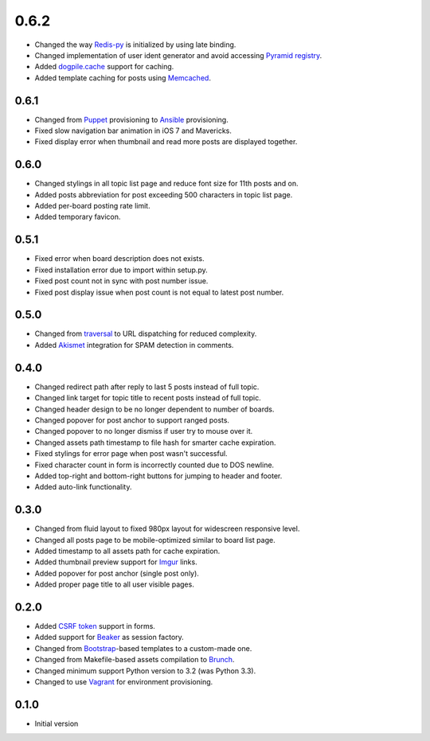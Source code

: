 0.6.2
=====

- Changed the way `Redis-py <https://redis-py.readthedocs.org>`_ is initialized by using late binding.
- Changed implementation of user ident generator and avoid accessing `Pyramid registry <http://docs.pylonsproject.org/projects/pyramid/en/latest/glossary.html#term-application-registry>`_.
- Added `dogpile.cache <http://dogpilecache.readthedocs.org>`_ support for caching.
- Added template caching for posts using `Memcached <http://memcached.org>`_.

0.6.1
-----

- Changed from `Puppet <http://puppetlabs.com>`_ provisioning to `Ansible <http://www.ansibleworks.com>`_ provisioning.
- Fixed slow navigation bar animation in iOS 7 and Mavericks.
- Fixed display error when thumbnail and read more posts are displayed together.

0.6.0
-----

- Changed stylings in all topic list page and reduce font size for 11th posts and on.
- Added posts abbreviation for post exceeding 500 characters in topic list page.
- Added per-board posting rate limit.
- Added temporary favicon.

0.5.1
-----

- Fixed error when board description does not exists.
- Fixed installation error due to import within setup.py.
- Fixed post count not in sync with post number issue.
- Fixed post display issue when post count is not equal to latest post number.

0.5.0
-----

- Changed from `traversal <http://docs.pylonsproject.org/projects/pyramid/en/latest/narr/traversal.html>`_ to URL dispatching for reduced complexity.
- Added `Akismet <http://akismet.com>`_ integration for SPAM detection in comments.

0.4.0
-----

- Changed redirect path after reply to last 5 posts instead of full topic.
- Changed link target for topic title to recent posts instead of full topic.
- Changed header design to be no longer dependent to number of boards.
- Changed popover for post anchor to support ranged posts.
- Changed popover to no longer dismiss if user try to mouse over it.
- Changed assets path timestamp to file hash for smarter cache expiration.
- Fixed stylings for error page when post wasn't successful.
- Fixed character count in form is incorrectly counted due to DOS newline.
- Added top-right and bottom-right buttons for jumping to header and footer.
- Added auto-link functionality.

0.3.0
-----

- Changed from fluid layout to fixed 980px layout for widescreen responsive level.
- Changed all posts page to be mobile-optimized similar to board list page.
- Added timestamp to all assets path for cache expiration.
- Added thumbnail preview support for `Imgur <https://imgur.com>`_ links.
- Added popover for post anchor (single post only).
- Added proper page title to all user visible pages.

0.2.0
-----

- Added `CSRF token <http://wtforms.simplecodes.com/docs/1.0.3/ext.html#module-wtforms.ext.csrf>`_ support in forms.
- Added support for `Beaker <https://github.com/Pylons/pyramid_beaker/>`_ as session factory.
- Changed from `Bootstrap <http://twitter.github.com/bootstrap/>`_-based templates to a custom-made one.
- Changed from Makefile-based assets compilation to `Brunch <http://brunch.io/>`_.
- Changed minimum support Python version to 3.2 (was Python 3.3).
- Changed to use `Vagrant <http://www.vagrantup.com/>`_ for environment provisioning.

0.1.0
-----

-  Initial version

